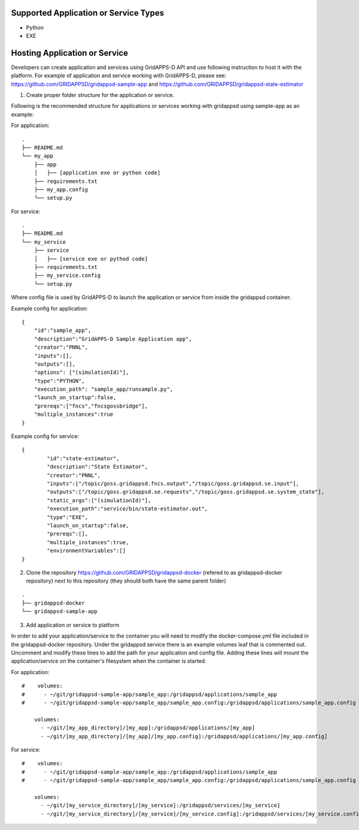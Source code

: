 Supported Application or Service Types
^^^^^^^^^^^^^^^^^^^^^^^^^^^^^^^^^^^^^^
- Python
- EXE

Hosting Application or Service
^^^^^^^^^^^^^^^^^^^^^^^^^^^^^^

Developers can create application and services using GridAPPS-D API and use following instruction to host it with the platform.
For example of application and service working with GridAPPS-D, please see: https://github.com/GRIDAPPSD/gridappsd-sample-app and
https://github.com/GRIDAPPSD/gridappsd-state-estimator

1. Create proper folder structure for the application or service.

Following is the recommended structure for applications or services working with gridappsd using sample-app as an example:

For application:
::

	.
	├── README.md
	└── my_app
	    ├── app
	    │   ├── [application exe or python code]
	    ├── requirements.txt
	    ├── my_app.config
	    └── setup.py

For service:
::

	.
	├── README.md
	└── my_service
	    ├── service
	    │   ├── [service exe or pythod code]
	    ├── requirements.txt
	    ├── my_service.config
	    └── setup.py

Where config file is used by GridAPPS-D to launch the application or service from inside the gridappsd container.

Example config for application:

::

	{
	    "id":"sample_app",
	    "description":"GridAPPS-D Sample Application app",
	    "creator":"PNNL",
	    "inputs":[],
	    "outputs":[],
	    "options": ["(simulationId)"],
	    "type":"PYTHON",
	    "execution_path": "sample_app/runsample.py",
	    "launch_on_startup":false,
	    "prereqs":["fncs","fncsgossbridge"],
	    "multiple_instances":true
	}

Example config for service:

::

	{
		"id":"state-estimator",
		"description":"State Estimator",
		"creator":"PNNL",
		"inputs":["/topic/goss.gridappsd.fncs.output","/topic/goss.gridappsd.se.input"],
		"outputs":["/topic/goss.gridappsd.se.requests","/topic/goss.gridappsd.se.system_state"],
		"static_args":["(simulationId)"],
		"execution_path":"service/bin/state-estimator.out",
		"type":"EXE",
		"launch_on_startup":false,
	        "prereqs":[],
		"multiple_instances":true,
		"environmentVariables":[]
	}


2. Clone the repository https://github.com/GRIDAPPSD/gridappsd-docker (refered to as gridappsd-docker repository) next to this repository (they should both have the same parent folder)

::

	.
	├── gridappsd-docker
	└── gridappsd-sample-app


3. Add application or service to platform

In order to add your application/service to the container you will need to modify the docker-compose.yml file included in the gridappsd-docker repository.
Under the gridappsd service there is an example volumes leaf that is commented out. Uncomment and modify these lines to add the path for your application and config file.
Adding these lines will mount the application/service on the container's filesystem when the container is started.

For application:

::

	#    volumes:
	#      - ~/git/gridappsd-sample-app/sample_app:/gridappsd/applications/sample_app
	#      - ~/git/gridappsd-sample-app/sample_app/sample_app.config:/gridappsd/applications/sample_app.config

	    volumes:
	      - ~/git/[my_app_directory]/[my_app]:/gridappsd/applications/[my_app]
	      - ~/git/[my_app_directory]/[my_app]/[my_app.config]:/gridappsd/applications/[my_app.config]

For service:

::

	#    volumes:
	#      - ~/git/gridappsd-sample-app/sample_app:/gridappsd/applications/sample_app
	#      - ~/git/gridappsd-sample-app/sample_app/sample_app.config:/gridappsd/applications/sample_app.config

	    volumes:
	      - ~/git/[my_service_directory]/[my_service]:/gridappsd/services/[my_service]
	      - ~/git/[my_service_directory]/[my_service]/[my_service.config]:/gridappsd/services/[my_service.config]
